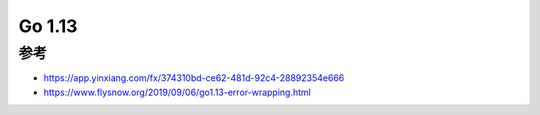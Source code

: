 Go 1.13
#######

参考
====

* https://app.yinxiang.com/fx/374310bd-ce62-481d-92c4-28892354e666
* https://www.flysnow.org/2019/09/06/go1.13-error-wrapping.html
